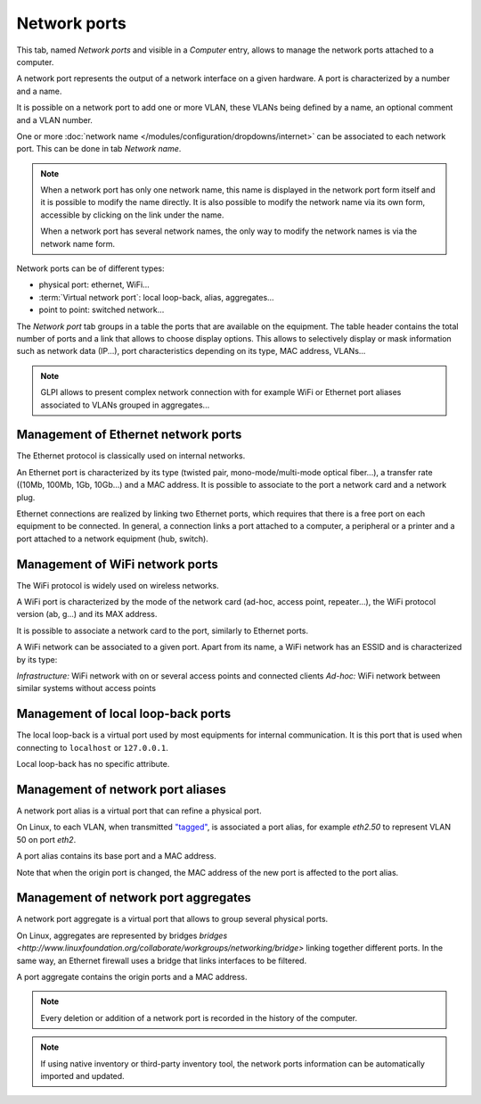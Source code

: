 Network ports
-------------

This tab, named `Network ports` and visible in a `Computer` entry, allows to manage the network ports attached to a computer.

.. image:: /modules/assets/images/ports.png
   :alt: List of network ports
   :align: center

A network port represents the output of a network interface on a given hardware. A port is characterized by a number and a name.


It is possible on a network port to add one or more VLAN, these VLANs being defined by a name, an optional comment and a VLAN number.


.. image:: /modules/assets/images/ports_vlan.png
   :alt: VLAN
   :align: center

One or more :doc:`network name </modules/configuration/dropdowns/internet>` can be associated to each network port. This can be done in tab `Network name`.

.. image:: /modules/assets/images/ports_network_name.png
   :alt: Network name
   :align: center

.. note::
   When a network port has only one network name, this name is displayed
   in the network port form itself and it is possible to modify the
   name directly. It is also possible to modify the network name via
   its own form, accessible by clicking on the link under the name.

   When a network port has several network names, the only way to
   modify the network names is via the network name form.

Network ports can be of different types:

* physical port: ethernet, WiFi...
* :term:`Virtual network port`: local loop-back, alias, aggregates...
* point to point: switched network...

The `Network port` tab groups in a table the ports that are available
on the equipment. The table header contains the total number of ports
and a link that allows to choose display options. This allows to
selectively display or mask information such as network data (IP...),
port characteristics depending on its type, MAC address, VLANs...

.. note::

   GLPI allows to present complex network connection with for example WiFi or Ethernet port aliases associated to VLANs grouped in aggregates...


Management of Ethernet network ports
^^^^^^^^^^^^^^^^^^^^^^^^^^^^^^^^^^^^

The Ethernet protocol is classically used on internal networks.

An Ethernet port is characterized by its type (twisted pair,
mono-mode/multi-mode optical fiber...), a transfer rate ((10Mb, 100Mb,
1Gb, 10Gb...) and a MAC address. It is possible to associate to the
port a network card and a network plug.


Ethernet connections are realized by linking two Ethernet ports, which
requires that there is a free port on each equipment to be
connected. In general, a connection links a port attached to a
computer, a peripheral or a printer and a port attached to a network
equipment (hub, switch).


Management of WiFi network ports
^^^^^^^^^^^^^^^^^^^^^^^^^^^^^^^^

The WiFi protocol is widely used on wireless networks.

A WiFi port is characterized by the mode of the network card (ad-hoc,
access point, repeater...), the WiFi protocol version (ab, g...) and
its MAX address.

It is possible to associate a network card to the port, similarly to Ethernet ports.

A WiFi network can be associated to a given port. Apart from its name, a WiFi network has an ESSID and is characterized by its type:

*Infrastructure:* WiFi network with on or several access points and connected clients
*Ad-hoc:* WiFi network between similar systems without access points

Management of local loop-back ports
^^^^^^^^^^^^^^^^^^^^^^^^^^^^^^^^^^^

The local loop-back is a virtual port used by most equipments for internal communication. It is this port that is used when connecting to ``localhost`` or ``127.0.0.1``.

Local loop-back has no specific attribute.

Management of network port aliases
^^^^^^^^^^^^^^^^^^^^^^^^^^^^^^^^^^

A network port alias is a virtual port that can refine a physical port.

On Linux, to each VLAN, when transmitted `"tagged" <glossary/tagged_vlan.html>`__, is associated a port alias, for example `eth2.50` to represent VLAN 50 on port `eth2`.


A port alias contains its base port and a MAC address.

Note that when the origin port is changed, the MAC address of the new port is affected to the port alias.

Management of network port aggregates
^^^^^^^^^^^^^^^^^^^^^^^^^^^^^^^^^^^^^

A network port aggregate is a virtual port that allows to group several physical ports.



On Linux, aggregates are represented by bridges `bridges <http://www.linuxfoundation.org/collaborate/workgroups/networking/bridge>` linking together different ports. In the same way, an Ethernet firewall uses a bridge that links interfaces to be filtered.

A port aggregate contains the origin ports and a MAC address.

.. note::

   Every deletion or addition of a network port is recorded in the history of the computer.

.. note::

   If using native inventory or third-party inventory tool, the network ports information can be automatically imported and updated.
